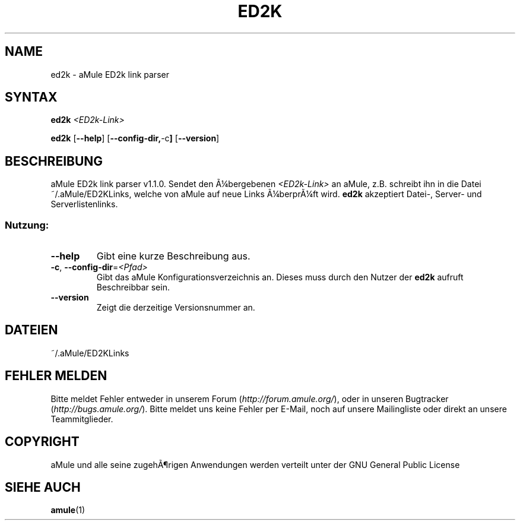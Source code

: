 .\"*******************************************************************
.\"
.\" This file was generated with po4a. Translate the source file.
.\"
.\"*******************************************************************
.TH ED2K 1 "Januar 2007" "aMule ED2k link parser v1.2.0" "aMule Hilfsprogramme"
.SH NAME
ed2k \- aMule ED2k link parser
.SH SYNTAX
\fBed2k\fP \fI<ED2k\-Link>\fP
.PP
\fBed2k\fP [\fB\-\-help\fP] [\fB\-\-config\-dir,\fP\-c\fB]\fP [\fB\-\-version\fP]
.SH BESCHREIBUNG
aMule ED2k link parser v1.1.0. Sendet den Ã¼bergebenen \fI<ED2k\-Link>\fP
an aMule, z.B. schreibt ihn in die Datei ~/.aMule/ED2KLinks, welche von
aMule auf neue Links Ã¼berprÃ¼ft wird.  \fBed2k\fP akzeptiert Datei\-, Server\- und
Serverlistenlinks.
.SS Nutzung:
.TP 
\fB\-\-help\fP
Gibt eine kurze Beschreibung aus.
.TP 
\fB\-c\fP, \fB\-\-config\-dir\fP=\fI<Pfad>\fP 
Gibt das aMule Konfigurationsverzeichnis an. Dieses muss durch den Nutzer
der \fBed2k\fP aufruft Beschreibbar sein.
.TP 
\fB\-\-version\fP
Zeigt die derzeitige Versionsnummer an.
.SH DATEIEN
~/.aMule/ED2KLinks
.SH "FEHLER MELDEN"
Bitte meldet Fehler entweder in unserem Forum (\fIhttp://forum.amule.org/\fP),
oder in unseren Bugtracker (\fIhttp://bugs.amule.org/\fP). Bitte meldet uns
keine Fehler per E\-Mail, noch auf unsere Mailingliste oder direkt an unsere
Teammitglieder.
.SH COPYRIGHT
aMule und alle seine zugehÃ¶rigen Anwendungen werden verteilt unter der GNU
General Public License
.SH "SIEHE AUCH"
\fBamule\fP(1)
